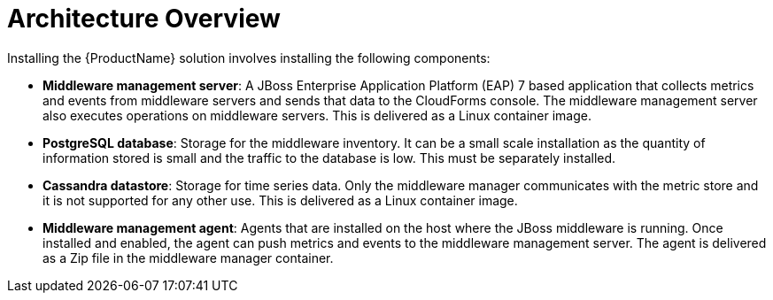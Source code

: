 [[architecture_overview]]
= Architecture Overview

Installing the {ProductName} solution involves installing the following components:

* *Middleware management server*: A JBoss Enterprise Application Platform (EAP) 7 based application that collects metrics and events from middleware servers and sends that data to the CloudForms console. The middleware management server also executes operations on middleware servers.  This is delivered as a Linux container image.
* *PostgreSQL database*: Storage for the middleware inventory. It can be a small scale installation as the quantity of information stored is small and the traffic to the database is low.  This must be separately installed.
* *Cassandra datastore*: Storage for time series data. Only the middleware manager communicates with the metric store and it is not supported for any other use. This is delivered as a Linux container image.
* *Middleware management agent*: Agents that are installed on the host where the JBoss middleware is running.  Once installed and enabled, the agent can push metrics and events to the middleware management server.  The agent is delivered as a Zip file in the middleware manager container.
